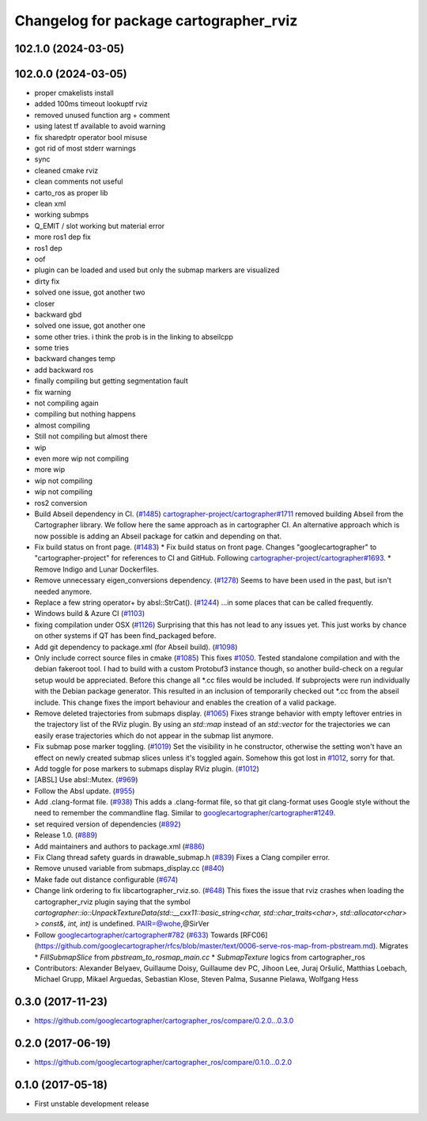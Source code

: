 ^^^^^^^^^^^^^^^^^^^^^^^^^^^^^^^^^^^^^^^
Changelog for package cartographer_rviz
^^^^^^^^^^^^^^^^^^^^^^^^^^^^^^^^^^^^^^^

102.1.0 (2024-03-05)
--------------------

102.0.0 (2024-03-05)
--------------------
* proper cmakelists install
* added 100ms timeout lookuptf rviz
* removed unused function arg + comment
* using latest tf available to avoid warning
* fix sharedptr operator bool misuse
* got rid of most stderr warnings
* sync
* cleaned cmake rviz
* clean comments not useful
* carto_ros as proper lib
* clean xml
* working submps
* Q_EMIT / slot working but material error
* more ros1 dep fix
* ros1 dep
* oof
* plugin can be loaded and used but only the submap markers are visualized
* dirty fix
* solved one issue, got another two
* closer
* backward gbd
* solved one issue, got another one
* some other tries. i think the prob is in the linking to abseilcpp
* some tries
* backward changes temp
* add backward ros
* finally compiling but getting segmentation fault
* fix warning
* not compiling again
* compiling but nothing happens
* almost compiling
* Still not compiling but almost there
* wip
* even more wip not compiling
* more wip
* wip not compiling
* wip not compiling
* ros2 conversion
* Build Abseil dependency in CI. (`#1485 <https://github.com/ubica-robotics/cartographer_ros/issues/1485>`_)
  `cartographer-project/cartographer#1711 <https://github.com/cartographer-project/cartographer/issues/1711>`_ removed
  building Abseil from the Cartographer library.
  We follow here the same approach as in
  cartographer CI.
  An alternative approach which is now possible is
  adding an Abseil package for catkin and depending
  on that.
* Fix build status on front page. (`#1483 <https://github.com/ubica-robotics/cartographer_ros/issues/1483>`_)
  * Fix build status on front page.
  Changes "googlecartographer" to "cartographer-project"
  for references to CI and GitHub.
  Following `cartographer-project/cartographer#1693 <https://github.com/cartographer-project/cartographer/issues/1693>`_.
  * Remove Indigo and Lunar Dockerfiles.
* Remove unnecessary eigen_conversions dependency. (`#1278 <https://github.com/ubica-robotics/cartographer_ros/issues/1278>`_)
  Seems to have been used in the past, but isn't needed anymore.
* Replace a few string operator+ by absl::StrCat(). (`#1244 <https://github.com/ubica-robotics/cartographer_ros/issues/1244>`_)
  ...in some places that can be called frequently.
* Windows build & Azure CI (`#1103 <https://github.com/ubica-robotics/cartographer_ros/issues/1103>`_)
* fixing compilation under OSX (`#1126 <https://github.com/ubica-robotics/cartographer_ros/issues/1126>`_)
  Surprising that this has not lead to any issues yet.
  This just works by chance on other systems if QT has been find_packaged before.
* Add git dependency to package.xml (for Abseil build). (`#1098 <https://github.com/ubica-robotics/cartographer_ros/issues/1098>`_)
* Only include correct source files in cmake (`#1085 <https://github.com/ubica-robotics/cartographer_ros/issues/1085>`_)
  This fixes `#1050 <https://github.com/ubica-robotics/cartographer_ros/issues/1050>`_. Tested standalone compilation and with the debian fakeroot tool. I had to build with a custom Protobuf3 instance though, so another build-check on a regular setup would be appreciated.
  Before this change all *.cc files would be included. If subprojects
  were run individually with the Debian package generator. This resulted in an
  inclusion of temporarily checked out *.cc from the abseil include. This
  change fixes the import behaviour and enables the creation of a valid
  package.
* Remove deleted trajectories from submaps display.  (`#1065 <https://github.com/ubica-robotics/cartographer_ros/issues/1065>`_)
  Fixes strange behavior with empty leftover entries in the trajectory list of the RViz plugin.
  By using an `std::map` instead of an `std::vector` for the trajectories  we can
  easily erase trajectories which do not appear in the submap list anymore.
* Fix submap pose marker toggling. (`#1019 <https://github.com/ubica-robotics/cartographer_ros/issues/1019>`_)
  Set the visibility in he constructor, otherwise the setting won't have
  an effect on newly created submap slices unless it's toggled again.
  Somehow this got lost in `#1012 <https://github.com/ubica-robotics/cartographer_ros/issues/1012>`_, sorry for that.
* Add toggle for pose markers to submaps display RViz plugin. (`#1012 <https://github.com/ubica-robotics/cartographer_ros/issues/1012>`_)
* [ABSL] Use absl::Mutex. (`#969 <https://github.com/ubica-robotics/cartographer_ros/issues/969>`_)
* Follow the Absl update. (`#955 <https://github.com/ubica-robotics/cartographer_ros/issues/955>`_)
* Add .clang-format file. (`#938 <https://github.com/ubica-robotics/cartographer_ros/issues/938>`_)
  This adds a .clang-format file, so that git clang-format uses
  Google style without the need to remember the commandline flag.
  Similar to `googlecartographer/cartographer#1249 <https://github.com/googlecartographer/cartographer/issues/1249>`_.
* set required version of dependencies (`#892 <https://github.com/ubica-robotics/cartographer_ros/issues/892>`_)
* Release 1.0. (`#889 <https://github.com/ubica-robotics/cartographer_ros/issues/889>`_)
* Add maintainers and authors to package.xml (`#886 <https://github.com/ubica-robotics/cartographer_ros/issues/886>`_)
* Fix Clang thread safety guards in drawable_submap.h (`#839 <https://github.com/ubica-robotics/cartographer_ros/issues/839>`_)
  Fixes a Clang compiler error.
* Remove unused variable from submaps_display.cc (`#840 <https://github.com/ubica-robotics/cartographer_ros/issues/840>`_)
* Make fade out distance configurable (`#674 <https://github.com/ubica-robotics/cartographer_ros/issues/674>`_)
* Change link ordering to fix libcartographer_rviz.so. (`#648 <https://github.com/ubica-robotics/cartographer_ros/issues/648>`_)
  This fixes the issue that rviz crashes when loading the cartographer_rviz plugin saying that the symbol `cartographer::io::UnpackTextureData(std::__cxx11::basic_string<char, std::char_traits<char>, std::allocator<char> > const&, int, int)` is undefined.
  PAIR=@wohe,@SirVer
* Follow `googlecartographer/cartographer#782 <https://github.com/googlecartographer/cartographer/issues/782>`_ (`#633 <https://github.com/ubica-robotics/cartographer_ros/issues/633>`_)
  Towards [RFC06](https://github.com/googlecartographer/rfcs/blob/master/text/0006-serve-ros-map-from-pbstream.md).
  Migrates
  * `FillSubmapSlice` from `pbstream_to_rosmap_main.cc`
  * `SubmapTexture` logics from cartographer_ros
* Contributors: Alexander Belyaev, Guillaume Doisy, Guillaume dev PC, Jihoon Lee, Juraj Oršulić, Matthias Loebach, Michael Grupp, Mikael Arguedas, Sebastian Klose, Steven Palma, Susanne Pielawa, Wolfgang Hess

0.3.0 (2017-11-23)
------------------
* https://github.com/googlecartographer/cartographer_ros/compare/0.2.0...0.3.0

0.2.0 (2017-06-19)
------------------
* https://github.com/googlecartographer/cartographer_ros/compare/0.1.0...0.2.0

0.1.0 (2017-05-18)
------------------
* First unstable development release
